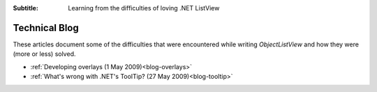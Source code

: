 .. -*- coding: UTF-8 -*-

:Subtitle: Learning from the difficulties of loving .NET ListView

.. _blog:

Technical Blog
==============

These articles document some of the difficulties that were encountered while writing
`ObjectListView` and how they were (more or less) solved.

* :ref:`Developing overlays (1 May 2009)<blog-overlays>`
* :ref:`What's wrong with .NET's ToolTip? (27 May 2009)<blog-tooltip>`
